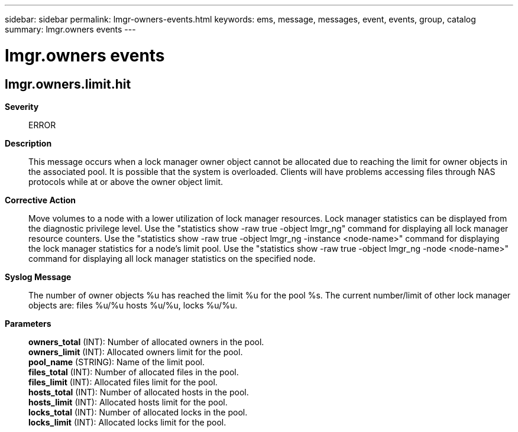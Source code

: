 ---
sidebar: sidebar
permalink: lmgr-owners-events.html
keywords: ems, message, messages, event, events, group, catalog
summary: lmgr.owners events
---

= lmgr.owners events
:toc: macro
:toclevels: 1
:hardbreaks:
:nofooter:
:icons: font
:linkattrs:
:imagesdir: ./media/

== lmgr.owners.limit.hit
*Severity*::
ERROR
*Description*::
This message occurs when a lock manager owner object cannot be allocated due to reaching the limit for owner objects in the associated pool. It is possible that the system is overloaded. Clients will have problems accessing files through NAS protocols while at or above the owner object limit.
*Corrective Action*::
Move volumes to a node with a lower utilization of lock manager resources. Lock manager statistics can be displayed from the diagnostic privilege level. Use the "statistics show -raw true -object lmgr_ng" command for displaying all lock manager resource counters. Use the "statistics show -raw true -object lmgr_ng -instance <node-name>" command for displaying the lock manager statistics for a node's limit pool. Use the "statistics show -raw true -object lmgr_ng -node <node-name>" command for displaying all lock manager statistics on the specified node.
*Syslog Message*::
The number of owner objects %u has reached the limit %u for the pool %s. The current number/limit of other lock manager objects are: files %u/%u hosts %u/%u, locks %u/%u.
*Parameters*::
*owners_total* (INT): Number of allocated owners in the pool.
*owners_limit* (INT): Allocated owners limit for the pool.
*pool_name* (STRING): Name of the limit pool.
*files_total* (INT): Number of allocated files in the pool.
*files_limit* (INT): Allocated files limit for the pool.
*hosts_total* (INT): Number of allocated hosts in the pool.
*hosts_limit* (INT): Allocated hosts limit for the pool.
*locks_total* (INT): Number of allocated locks in the pool.
*locks_limit* (INT): Allocated locks limit for the pool.
